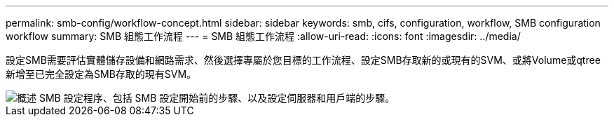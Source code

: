---
permalink: smb-config/workflow-concept.html 
sidebar: sidebar 
keywords: smb, cifs, configuration, workflow, SMB configuration workflow 
summary: SMB 組態工作流程 
---
= SMB 組態工作流程
:allow-uri-read: 
:icons: font
:imagesdir: ../media/


[role="lead"]
設定SMB需要評估實體儲存設備和網路需求、然後選擇專屬於您目標的工作流程、設定SMB存取新的或現有的SVM、或將Volume或qtree新增至已完全設定為SMB存取的現有SVM。

image::../media/smb-config-workflow-power-guide.gif[概述 SMB 設定程序、包括 SMB 設定開始前的步驟、以及設定伺服器和用戶端的步驟。]
